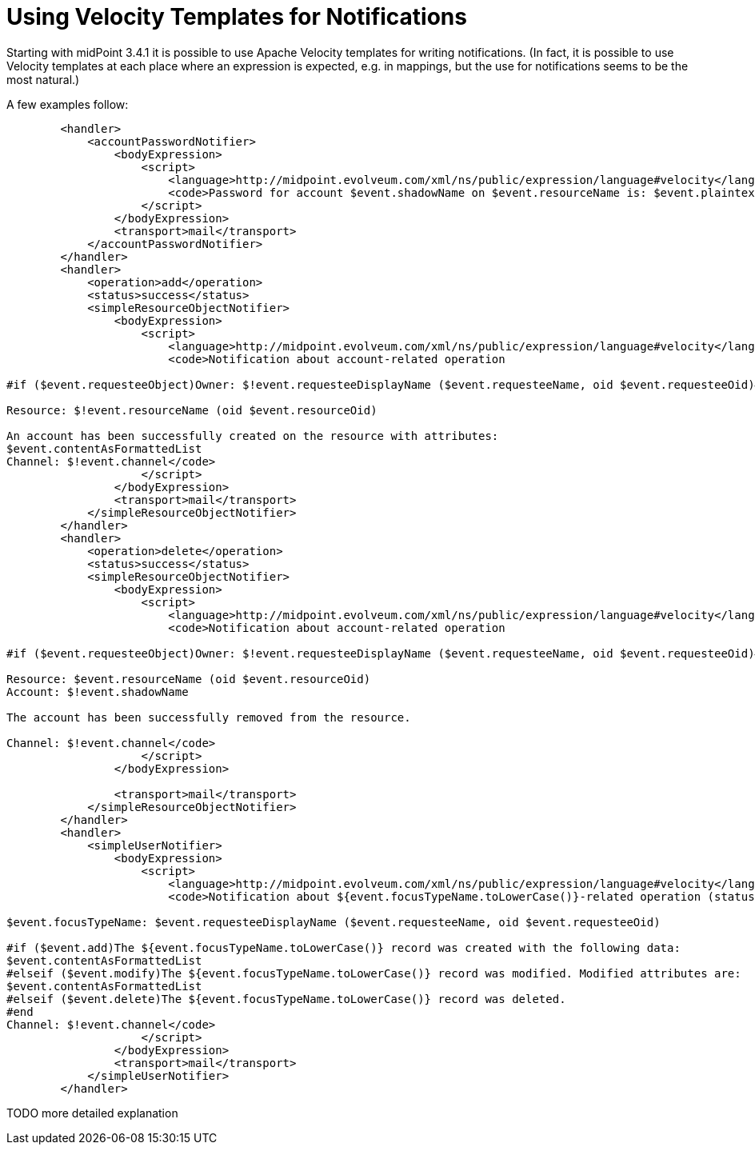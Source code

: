 = Using Velocity Templates for Notifications
:page-nav-title: Velocity Templates
:page-wiki-name: Using Velocity Templates for Notifications
:page-upkeep-status: yellow

Starting with midPoint 3.4.1 it is possible to use Apache Velocity templates for writing notifications.
(In fact, it is possible to use Velocity templates at each place where an expression is expected, e.g. in mappings, but the use for notifications seems to be the most natural.)

A few examples follow:

[source,xml]
----
        <handler>
            <accountPasswordNotifier>
                <bodyExpression>
                    <script>
                        <language>http://midpoint.evolveum.com/xml/ns/public/expression/language#velocity</language>
                        <code>Password for account $event.shadowName on $event.resourceName is: $event.plaintextPassword</code>
                    </script>
                </bodyExpression>
                <transport>mail</transport>
            </accountPasswordNotifier>
        </handler>
        <handler>
            <operation>add</operation>
            <status>success</status>
            <simpleResourceObjectNotifier>
                <bodyExpression>
                    <script>
                        <language>http://midpoint.evolveum.com/xml/ns/public/expression/language#velocity</language>
                        <code>Notification about account-related operation

#if ($event.requesteeObject)Owner: $!event.requesteeDisplayName ($event.requesteeName, oid $event.requesteeOid)#end

Resource: $!event.resourceName (oid $event.resourceOid)

An account has been successfully created on the resource with attributes:
$event.contentAsFormattedList
Channel: $!event.channel</code>
                    </script>
                </bodyExpression>
                <transport>mail</transport>
            </simpleResourceObjectNotifier>
        </handler>
        <handler>
            <operation>delete</operation>
            <status>success</status>
            <simpleResourceObjectNotifier>
                <bodyExpression>
                    <script>
                        <language>http://midpoint.evolveum.com/xml/ns/public/expression/language#velocity</language>
                        <code>Notification about account-related operation

#if ($event.requesteeObject)Owner: $!event.requesteeDisplayName ($event.requesteeName, oid $event.requesteeOid)#end

Resource: $event.resourceName (oid $event.resourceOid)
Account: $!event.shadowName

The account has been successfully removed from the resource.

Channel: $!event.channel</code>
                    </script>
                </bodyExpression>

                <transport>mail</transport>
            </simpleResourceObjectNotifier>
        </handler>
        <handler>
            <simpleUserNotifier>
                <bodyExpression>
                    <script>
                        <language>http://midpoint.evolveum.com/xml/ns/public/expression/language#velocity</language>
                        <code>Notification about ${event.focusTypeName.toLowerCase()}-related operation (status: $event.statusAsText)

$event.focusTypeName: $event.requesteeDisplayName ($event.requesteeName, oid $event.requesteeOid)

#if ($event.add)The ${event.focusTypeName.toLowerCase()} record was created with the following data:
$event.contentAsFormattedList
#elseif ($event.modify)The ${event.focusTypeName.toLowerCase()} record was modified. Modified attributes are:
$event.contentAsFormattedList
#elseif ($event.delete)The ${event.focusTypeName.toLowerCase()} record was deleted.
#end
Channel: $!event.channel</code>
                    </script>
                </bodyExpression>
                <transport>mail</transport>
            </simpleUserNotifier>
        </handler>
----

TODO more detailed explanation

